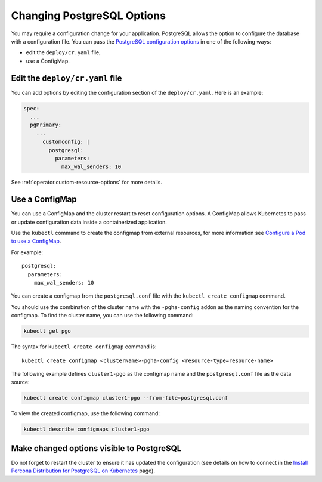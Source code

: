 .. _operator-configmaps:

Changing PostgreSQL Options
===========================

You may require a configuration change for your application. PostgreSQL
allows the option to configure the database with a configuration file.
You can pass the `PostgreSQL configuration options <https://www.postgresql.org/docs/9.3/config-setting.html>`__
in one of the following ways:

* edit the ``deploy/cr.yaml`` file,
* use a ConfigMap.

.. _operator-configmaps-cr:

Edit the ``deploy/cr.yaml`` file
---------------------------------

You can add options by editing the configuration section of the
``deploy/cr.yaml``. Here is an example:

.. code:: yaml

   spec:
     ...
     pgPrimary:
       ...
         customconfig: |
           postgresql:
             parameters:
               max_wal_senders: 10

See :ref:`operator.custom-resource-options` for more details.

.. _operator-configmaps-cm:

Use a ConfigMap
---------------

You can use a ConfigMap and the cluster restart to reset configuration
options. A ConfigMap allows Kubernetes to pass or update configuration
data inside a containerized application.

Use the ``kubectl`` command to create the configmap from external
resources, for more information see `Configure a Pod to use a
ConfigMap <https://kubernetes.io/docs/tasks/configure-pod-container/configure-pod-configmap/#create-a-configmap>`__.

For example::

   postgresql:
     parameters:
       max_wal_senders: 10

You can create a configmap from the ``postgresql.conf`` file with the
``kubectl create configmap`` command.

You should use the combination of the cluster name with the ``-pgha-config``
addon as the naming convention for the configmap. To find the cluster
name, you can use the following command:

.. code:: bash

   kubectl get pgo

The syntax for ``kubectl create configmap`` command is:

::

   kubectl create configmap <clusterName>-pgha-config <resource-type=resource-name>

The following example defines ``cluster1-pgo`` as the configmap name and the
``postgresql.conf`` file as the data source:

.. code:: bash

   kubectl create configmap cluster1-pgo --from-file=postgresql.conf

To view the created configmap, use the following command:

.. code:: bash

   kubectl describe configmaps cluster1-pgo

.. _operator-configmaps-restart:

Make changed options visible to PostgreSQL
------------------------------------------

Do not forget to restart the cluster to ensure it has updated the configuration
(see details on how to connect in the `Install Percona Distribution for PostgreSQL on Kubernetes <kubernetes.html>`_ page).
